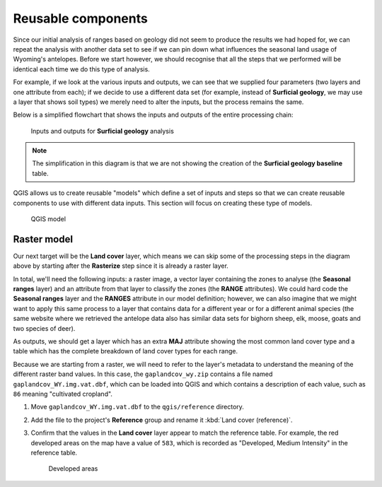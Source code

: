 Reusable components
===================

Since our initial analysis of ranges based on geology did not seem to produce the results we had hoped for, we can repeat the analysis with another data set to see if we can pin down what influences the seasonal land usage of Wyoming's antelopes. Before we start however, we should recognise that all the steps that we performed will be identical each time we do this type of analysis.

For example, if we look at the various inputs and outputs, we can see that we supplied four parameters (two layers and one attribute from each); if we decide to use a different data set (for example, instead of **Surficial geology**, we may use a layer that shows soil types) we merely need to alter the inputs, but the process remains the same.

Below is a simplified flowchart that shows the inputs and outputs of the entire processing chain:

.. figure:: images/flowchart.png

   Inputs and outputs for **Surficial geology** analysis

.. note:: The simplification in this diagram is that we are not showing the creation of the **Surficial geology baseline** table.

QGIS allows us to create reusable "models" which define a set of inputs and steps so that we can create reusable components to use with different data inputs. This section will focus on creating these type of models.

.. figure:: images/model.png

   QGIS model

Raster model
------------

Our next target will be the **Land cover** layer, which means we can skip some of the processing steps in the diagram above by starting after the **Rasterize** step since it is already a raster layer.

In total, we'll need the following inputs: a raster image, a vector layer containing the zones to analyse (the **Seasonal ranges** layer) and an attribute from that layer to classify the zones (the **RANGE** attributes). We could hard code the **Seasonal ranges** layer and the **RANGES** attribute in our model definition; however, we can also imagine that we might want to apply this same process to a layer that contains data for a different year or for a different animal species (the same website where we retrieved the antelope data also has similar data sets for bighorn sheep, elk, moose, goats and two species of deer).

As outputs, we should get a layer which has an extra **MAJ** attribute showing the most common land cover type and a table which has the complete breakdown of land cover types for each range.

Because we are starting from a raster, we will need to refer to the layer's metadata to understand the meaning of the different raster band values. In this case, the ``gaplandcov_wy.zip`` contains a file named ``gaplandcov_WY.img.vat.dbf``, which can be loaded into QGIS and which contains a description of each value, such as ``86`` meaning "cultivated cropland".

#. Move ``gaplandcov_WY.img.vat.dbf`` to the ``qgis/reference`` directory.

#. Add the file to the project's **Reference** group and rename it :kbd:`Land cover (reference)`.

#. Confirm that the values in the **Land cover** layer appear to match the reference table. For example, the red developed areas on the map have a value of ``583``, which is recorded as "Developed, Medium Intensity" in the reference table.

   .. figure:: images/landcover_developed.png
   
      Developed areas
